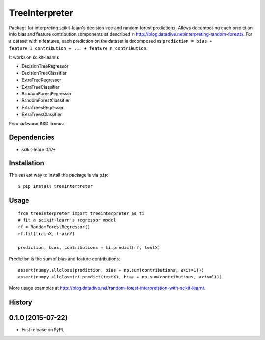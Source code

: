 ===============================
TreeInterpreter
===============================

Package for interpreting scikit-learn's decision tree and random forest predictions.
Allows decomposing each prediction into bias and feature contribution components as described in http://blog.datadive.net/interpreting-random-forests/. For a dataset with ``n`` features, each prediction on the dataset is decomposed  as ``prediction = bias + feature_1_contribution + ... + feature_n_contribution``.

It works on scikit-learn's

* DecisionTreeRegressor
* DecisionTreeClassifier
* ExtraTreeRegressor
* ExtraTreeClassifier
* RandomForestRegressor
* RandomForestClassifier
* ExtraTreesRegressor
* ExtraTreesClassifier

Free software: BSD license

Dependencies
------------

- scikit-learn 0.17+


Installation
------------
The easiest way to install the package is via ``pip``::

    $ pip install treeinterpreter

Usage
-----
::

 from treeinterpreter import treeinterpreter as ti
 # fit a scikit-learn's regressor model
 rf = RandomForestRegressor()
 rf.fit(trainX, trainY)

 prediction, bias, contributions = ti.predict(rf, testX)

Prediction is the sum of bias and feature contributions::

 assert(numpy.allclose(prediction, bias + np.sum(contributions, axis=1)))
 assert(numpy.allclose(rf.predict(testX), bias + np.sum(contributions, axis=1)))


More usage examples at http://blog.datadive.net/random-forest-interpretation-with-scikit-learn/.






History
-------

0.1.0 (2015-07-22)
---------------------

* First release on PyPI.


